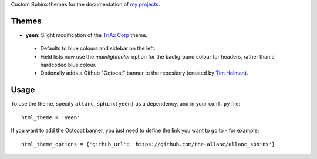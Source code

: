 Custom Sphinx themes for the documentation of `my projects <https://github.com/the-allanc/>`_.

Themes
======
- **yeen**: Slight modification of the `TriAx Corp <http://pythonhosted.org/sphinxjp.themes.trstyle/>`_ theme.

 - Defaults to blue colours and sidebar on the left.
 - Field lists now use the *mainlightcolor* option for the background colour for headers, rather than a hardcoded blue colour.
 - Optionally adds a Github "Octocat" banner to the repository (created by `Tim Holman <https://github.com/tholman/github-corners>`_).

Usage
=====
To use the theme, specify ``allanc_sphinx[yeen]`` as a dependency, and in your ``conf.py`` file::

    html_theme = 'yeen'

If you want to add the Octocat banner, you just need to define the link you want to go to - for example::

    html_theme_options = {'github_url': 'https://github.com/the-allanc/allanc_sphinx'}


